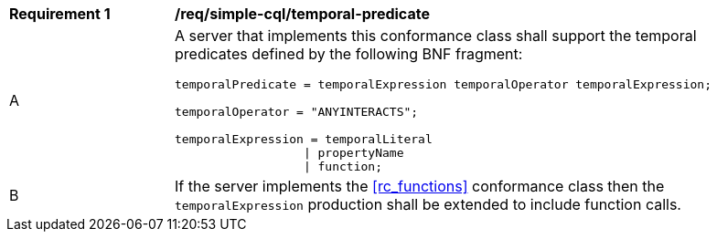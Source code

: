 [[req_simple-cql_temporal-predicate]]
[width="90%",cols="2,6a"]
|===
^|*Requirement {counter:req-id}* |*/req/simple-cql/temporal-predicate* 
^|A |A server that implements this conformance class shall support the temporal predicates defined by the following BNF fragment:

----
temporalPredicate = temporalExpression temporalOperator temporalExpression;

temporalOperator = "ANYINTERACTS";

temporalExpression = temporalLiteral
                  \| propertyName
                  \| function;
----
^|B |If the server implements the <<rc_functions>> conformance class then the `temporalExpression` production shall be extended to include function calls.
|===
